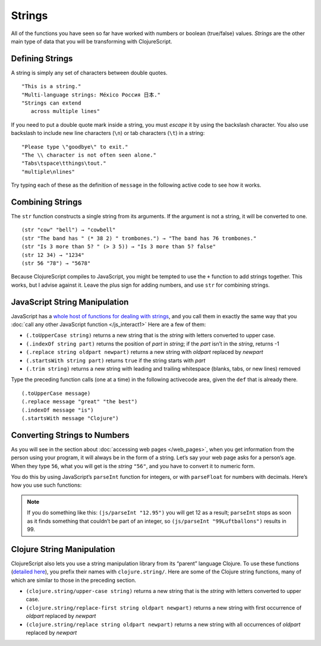 ..  Copyright © J David Eisenberg
.. |---| unicode:: U+2014  .. em dash, trimming surrounding whitespace
   :trim:

Strings
::::::::::::::::

All of the functions you have seen so far have worked with numbers or boolean (true/false) values. *Strings* are the other main type of data that you will be transforming with ClojureScript. 

Defining Strings
=================

A string is simply any set of characters between double quotes.
    
::
    
    "This is a string."
    "Multi-language strings: México Россия 日本."
    "Strings can extend
       across multiple lines"

If you need to put a double quote mark inside a string, you must *escape* it by using the backslash character. You also use backslash to include new line characters (``\n``) or tab characters (``\t``) in a string:
    
::
    
    "Please type \"goodbye\" to exit."
    "The \\ character is not often seen alone."
    "Tabs\tspace\tthings\tout."
    "multiple\nlines"
    
Try typing each of these as the definition of ``message`` in the following active code to see how it works.
    
.. activecode:: strings
    :caption: Experiment with strings
    :language: clojurescript
    
    (def message "This is a string.")
    message
    
Combining Strings
==================

The ``str`` function constructs a single string from its arguments. If the argument is not a string, it will be converted to one.

::
    
    (str "cow" "bell") → "cowbell"
    (str "The band has " (* 38 2) " trombones.") → "The band has 76 trombones."
    (str "Is 3 more than 5? " (> 3 5)) → "Is 3 more than 5? false"
    (str 12 34) → "1234"
    (str 56 "78") → "5678"
    
Because ClojureScript compiles to JavaScript, you might be tempted to use the ``+`` function to add strings together. This works, but I advise against it. Leave the plus sign for adding numbers, and use ``str`` for combining strings.

JavaScript String Manipulation
================================

JavaScript has a `whole host of functions for dealing with strings`_, and you call them in exactly the same way that you
:doc:`call any other JavaScript function </js_interact1>` Here are a few of them:

.. _whole host of functions for dealing with strings: https://developer.mozilla.org/en-US/docs/Web/JavaScript/Reference/Global_Objects/String

* ``(.toUpperCase string)`` returns a new string that is the *string* with letters converted to upper case.
* ``(.indexOf string part)`` returns the position of *part* in *string*; if the *part* isn’t in the *string*, returns -1
* ``(.replace string oldpart newpart)`` returns a new string with *oldpart* replaced by *newpart*
* ``(.startsWith string part)`` returns ``true`` if the string starts with *part*
* ``(.trim string)`` returns a new string with leading and trailing whitespace (blanks, tabs, or new lines) removed
    
Type the preceding function calls (one at a time) in the following activecode area, given the ``def`` that is already there.
    
::
    
    (.toUpperCase message)
    (.replace message "great" "the best")
    (.indexOf message "is")
    (.startsWith message "Clojure")

.. activecode:: strings-js
    :caption: JavaScript String Functions
    :language: clojurescript
    
    (def message "ClojureScript is great!")
    
Converting Strings to Numbers
===============================

As you will see in the section about :doc:`accessing web pages </web_pages>`, when you get information from the person using your program, it will always be in the form of a string. Let’s say your web page asks for a person’s age. When they type ``56``, what you will get is the *string* ``"56"``, and you have to convert it to numeric form.
    
You do this by using JavaScript’s ``parseInt`` function for integers, or with ``parseFloat`` for numbers with decimals.  Here’s how you use such functions:
    
.. activecode:: numeric_conversion
    :caption: Strings to Numbers
    :language: clojurescript
    
    (defn convert-test []
       (let [int-str "123"
             float-str "456.78"
             int-value (js/parseInt int-str)
             float-value (js/parseFloat float-str)]
         (+ int-value float-value)))
       
     (convert-test)
     
.. note::
    
    If you do something like this: ``(js/parseInt "12.95")`` you will get 12 as a result; ``parseInt`` stops as soon as it finds something that couldn’t be part of an integer, so ``(js/parseInt "99Luftballons")`` results in 99.

Clojure String Manipulation
=============================

ClojureScript also lets you use a string manipulation library from its “parent” language Clojure. To use these functions (`detailed here`_), you prefix their names
with ``clojure.string/``. Here are some of the Clojure string functions, many of which are similar to those in the preceding section.

.. _detailed here: http://clojuredocs.org/clojure.string
    
* ``(clojure.string/upper-case string)`` returns a new string that is the *string* with letters converted to upper case.
* ``(clojure.string/replace-first string oldpart newpart)`` returns a new string with first occurrence of *oldpart* replaced by *newpart*
* ``(clojure.string/replace string oldpart newpart)`` returns a new string with all occurrences of *oldpart* replaced by *newpart*
